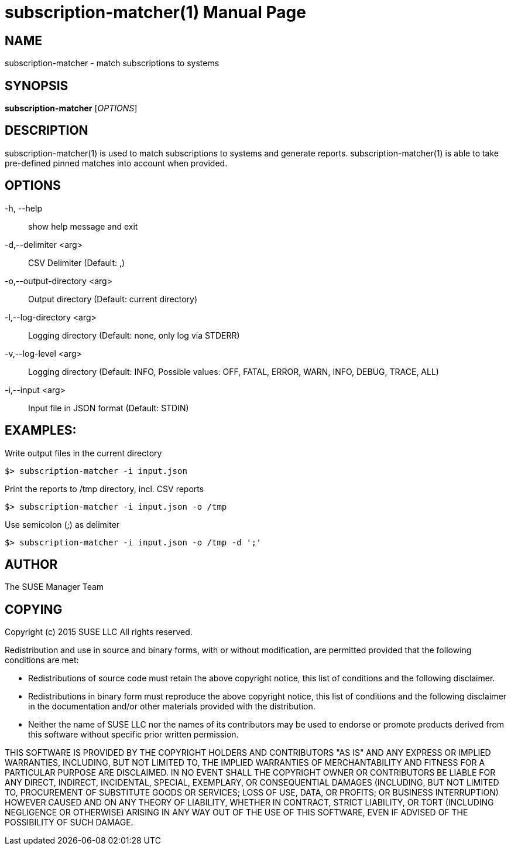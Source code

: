 subscription-matcher(1)
=======================
:doctype: manpage

NAME
----
subscription-matcher - match subscriptions to systems

SYNOPSIS
--------
*subscription-matcher* ['OPTIONS']

DESCRIPTION
-----------
subscription-matcher(1) is used to match subscriptions to systems
and generate reports. subscription-matcher(1) is able to take pre-defined
pinned matches into account when provided.

OPTIONS
-------

-h, --help::
show help message and exit

-d,--delimiter <arg>::
CSV Delimiter (Default: ,)

-o,--output-directory <arg>::
Output directory (Default: current directory)

-l,--log-directory <arg>::
Logging directory (Default: none, only log via STDERR)

-v,--log-level <arg>::
Logging directory (Default: INFO, Possible values: OFF, FATAL, ERROR, WARN, INFO, DEBUG, TRACE, ALL)

-i,--input <arg>::
Input file in JSON format (Default: STDIN)

EXAMPLES:
---------

Write output files in the current directory

  $> subscription-matcher -i input.json

Print the reports to /tmp directory, incl. CSV reports

  $> subscription-matcher -i input.json -o /tmp

Use semicolon (;) as delimiter

  $> subscription-matcher -i input.json -o /tmp -d ';'

AUTHOR
------
The SUSE Manager Team

COPYING
-------
Copyright (c) 2015 SUSE LLC
All rights reserved.

Redistribution and use in source and binary forms, with or without
modification, are permitted provided that the following conditions are
met:

   * Redistributions of source code must retain the above copyright
notice, this list of conditions and the following disclaimer.
   * Redistributions in binary form must reproduce the above
copyright notice, this list of conditions and the following disclaimer
in the documentation and/or other materials provided with the
distribution.
   * Neither the name of SUSE LLC nor the names of its
contributors may be used to endorse or promote products derived from
this software without specific prior written permission.

THIS SOFTWARE IS PROVIDED BY THE COPYRIGHT HOLDERS AND CONTRIBUTORS
"AS IS" AND ANY EXPRESS OR IMPLIED WARRANTIES, INCLUDING, BUT NOT
LIMITED TO, THE IMPLIED WARRANTIES OF MERCHANTABILITY AND FITNESS FOR
A PARTICULAR PURPOSE ARE DISCLAIMED. IN NO EVENT SHALL THE COPYRIGHT
OWNER OR CONTRIBUTORS BE LIABLE FOR ANY DIRECT, INDIRECT, INCIDENTAL,
SPECIAL, EXEMPLARY, OR CONSEQUENTIAL DAMAGES (INCLUDING, BUT NOT
LIMITED TO, PROCUREMENT OF SUBSTITUTE GOODS OR SERVICES; LOSS OF USE,
DATA, OR PROFITS; OR BUSINESS INTERRUPTION) HOWEVER CAUSED AND ON ANY
THEORY OF LIABILITY, WHETHER IN CONTRACT, STRICT LIABILITY, OR TORT
(INCLUDING NEGLIGENCE OR OTHERWISE) ARISING IN ANY WAY OUT OF THE USE
OF THIS SOFTWARE, EVEN IF ADVISED OF THE POSSIBILITY OF SUCH DAMAGE.

